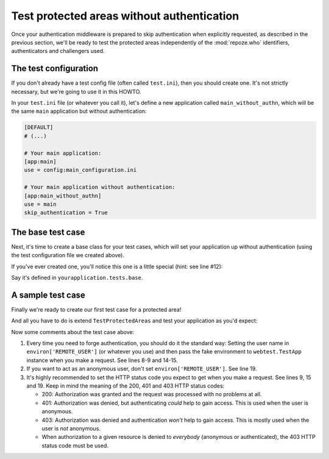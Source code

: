 *******************************************
Test protected areas without authentication
*******************************************

Once your authentication middleware is prepared to skip authentication 
when explicitly requested, as described in the previous section, we'll be ready
to test the protected areas independently of the :mod:`repoze.who` 
identifiers, authenticators and challengers used.


The test configuration
======================

If you don't already have a test config file (often called ``test.ini``),
then you should create one. It's not strictly necessary, but we're going to
use it in this HOWTO.

In your ``test.ini`` file (or whatever you call it), let's define a new
application called ``main_without_authn``, which will be the same ``main``
application but without authentication:

.. code-block:: ini

    [DEFAULT]
    # (...)
    
    # Your main application:
    [app:main]
    use = config:main_configuration.ini
    
    # Your main application without authentication:
    [app:main_without_authn]
    use = main
    skip_authentication = True


The base test case
==================

Next, it's time to create a base class for your test cases, which will set
your application up without authentication (using the test configuration file
we created above).

If you've ever created one, you'll notice this one is a little special (hint:
see line #12):

.. code-block:: python
    :linenos:

    from unittest import TestCase
    
    from paste.deploy import loadapp
    from webtest import TestApp
    
    # Set the path to your configuration directory here:
    conf_dir = '/path/to/configuration/dir'
    
    class TestProtectedAreas(TestCase):
    
        def setUp(self):
            wsgiapp = loadapp('config:test.ini#main_without_authn',
                              relative_to=conf_dir)
            self.app = TestApp(wsgiapp)

Say it's defined in ``yourapplication.tests.base``.


A sample test case
==================

Finally we're ready to create our first test case for a protected area!

And all you have to do is extend ``TestProtectedAreas`` and test your
application as you'd expect:

.. code-block:: python
    :linenos:
    
    from yourapplication.tests.base import TestProtectedAreas
    
    class TestControlPanel(TestProtectedAreas):
        """Test case for the control panel at ``/panel``"""
        
        def test_index_as_admin(self):
            """Administrators can access the panel"""
            environ = {'REMOTE_USER': 'admin'}
            resp = self.app.get('/panel/', extra_environ=environ, status=200)
            assert "some text" in resp.body
        
        def test_index_as_normal_user(self):
            """Regular users shouldn't access the panel"""
            environ = {'REMOTE_USER': 'foobar'}
            self.app.get('/panel/', extra_environ=environ, status=403)
        
        def test_index_as_anonymous(self):
            """Anonymous users must not access the panel"""
            self.app.get('/panel/', status=401)

Now some comments about the test case above:

#. Every time you need to forge authentication, you should do it the standard
   way: Setting the user name in ``environ['REMOTE_USER']`` (or whatever you
   use) and then pass the fake environment to ``webtest.TestApp`` instance when
   you make a request. See lines 8-9 and 14-15.
#. If you want to act as an anonymous user, don't set 
   ``environ['REMOTE_USER']``. See line 19.
#. It's highly recommended to set the HTTP status code you expect to get when
   you make a request. See lines 9, 15 and 19. Keep in mind the meaning of the
   200, 401 and 403 HTTP status codes:
   
   * 200: Authorization was granted and the request was processed with no
     problems at all.
   * 401: Authorization was denied, but authenticating *could* help to gain
     access. This is used when the user is anonymous.
   * 403: Authorization was denied and authentication *won't* help to gain
     access. This is mostly used when the user is *not* anonymous.
   * When authorization to a given resource is denied to *everybody*
     (anonymous or authenticated), the 403 HTTP status code must be used.
